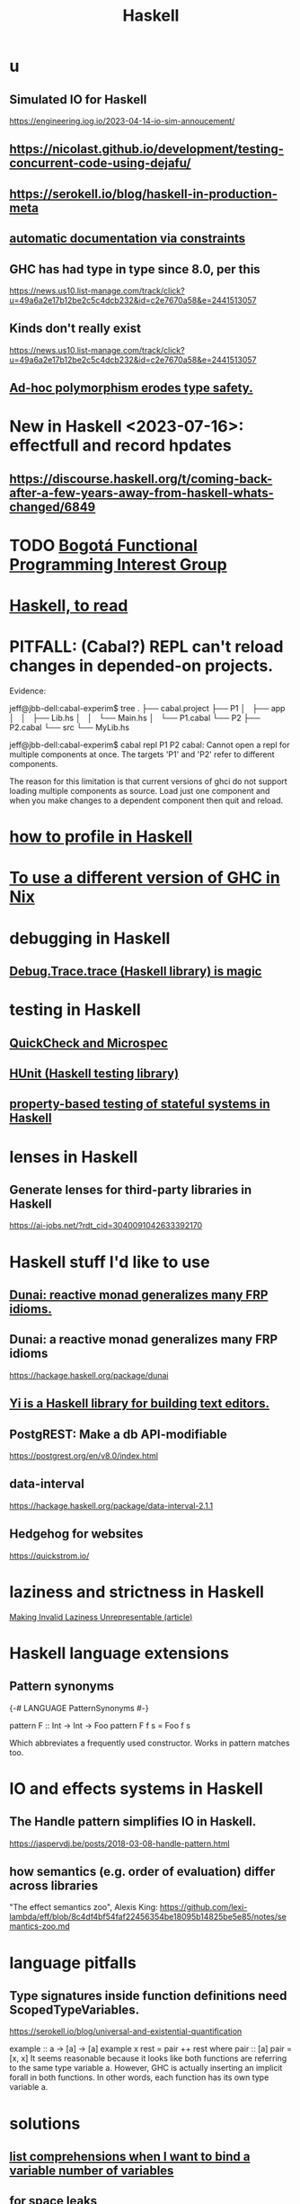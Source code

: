 :PROPERTIES:
:ID:       784007e7-b851-4988-beaa-b8e4a9657357
:END:
#+title: Haskell
* u
** Simulated IO for Haskell
   https://engineering.iog.io/2023-04-14-io-sim-annoucement/
** https://nicolast.github.io/development/testing-concurrent-code-using-dejafu/
** https://serokell.io/blog/haskell-in-production-meta
** [[id:62247288-ab76-4425-8421-64bee5b5fb05][automatic documentation via constraints]]
** GHC has had type in type since 8.0, per this
   https://news.us10.list-manage.com/track/click?u=49a6a2e17b12be2c5c4dcb232&id=c2e7670a58&e=2441513057
** Kinds don't really exist
   https://news.us10.list-manage.com/track/click?u=49a6a2e17b12be2c5c4dcb232&id=c2e7670a58&e=2441513057
** [[id:65e6d519-5dad-4631-bc25-8a5b83e580c1][Ad-hoc polymorphism erodes type safety.]]
* New in Haskell <2023-07-16>: effectfull and record hpdates
** https://discourse.haskell.org/t/coming-back-after-a-few-years-away-from-haskell-whats-changed/6849
* TODO [[id:72ceb545-15a3-4595-b6f5-d18158829c68][Bogotá Functional Programming Interest Group]]
* [[id:fddbb2ae-0d7f-482c-88f1-0861b7d45546][Haskell, to read]]
* PITFALL: (Cabal?) REPL can't reload changes in depended-on projects.
  Evidence:

jeff@jbb-dell:cabal-experim$ tree
.
├── cabal.project
├── P1
│   ├── app
│   │   ├── Lib.hs
│   │   └── Main.hs
│   └── P1.cabal
└── P2
    ├── P2.cabal
    └── src
        └── MyLib.hs

jeff@jbb-dell:cabal-experim$ cabal repl P1 P2
cabal: Cannot open a repl for multiple components at once. The targets 'P1'
and 'P2' refer to different components.

The reason for this limitation is that current versions of ghci do not support
loading multiple components as source. Load just one component and when you
make changes to a dependent component then quit and reload.
* [[id:cbd1f56f-efef-4302-b309-e21ca0c1b677][how to profile in Haskell]]
* [[id:ffa6b210-d70c-4445-b0ed-87e3c6da00a7][To use a different version of GHC in Nix]]
* debugging in Haskell
** [[id:ca586cff-5010-4624-8886-9d53915e5469][Debug.Trace.trace (Haskell library) is magic]]
* testing in Haskell
** [[id:2cef696d-5d06-4b95-b22f-94bf819e4f68][QuickCheck and Microspec]]
** [[id:f9f18c7f-b96a-4986-b772-23efbcac60cf][HUnit (Haskell testing library)]]
** [[id:162e24c7-0a09-439f-b3e7-de38af6a9f9e][property-based testing of stateful systems in Haskell]]
* lenses in Haskell
** Generate lenses for third-party libraries in Haskell
   https://ai-jobs.net/?rdt_cid=3040091042633392170
* Haskell stuff I'd like to use
** [[id:6a0a3cef-e956-443f-b6e1-58f1a98f3998][Dunai: reactive monad generalizes many FRP idioms.]]
** Dunai: a reactive monad generalizes many FRP idioms
   https://hackage.haskell.org/package/dunai
** [[id:42458f39-c09a-4af4-82da-1bd74967b046][Yi is a Haskell library for building text editors.]]
** PostgREST: Make a db API-modifiable
   https://postgrest.org/en/v8.0/index.html
** data-interval
   :PROPERTIES:
   :ID:       08945d69-be8f-4302-a633-e2569183f551
   :END:
   https://hackage.haskell.org/package/data-interval-2.1.1
** Hedgehog for websites
   https://quickstrom.io/
* laziness and strictness in Haskell
  [[id:a2c7b53c-4728-407a-8f2e-35d4e0a20138][Making Invalid Laziness Unrepresentable (article)]]
* Haskell language extensions
** Pattern synonyms
   {-# LANGUAGE PatternSynonyms #-}

   pattern F :: Int -> Int -> Foo
   pattern F f s = Foo f s

   Which abbreviates a frequently used constructor.
   Works in pattern matches too.
* IO and effects systems in Haskell
** The Handle pattern simplifies IO in Haskell.
   https://jaspervdj.be/posts/2018-03-08-handle-pattern.html
** how semantics (e.g. order of evaluation) differ across libraries
   "The effect semantics zoo", Alexis King:
   https://github.com/lexi-lambda/eff/blob/8c4df4bf54faf22456354be18095b14825be5e85/notes/semantics-zoo.md
* language pitfalls
** Type signatures inside function definitions need ScopedTypeVariables.
   https://serokell.io/blog/universal-and-existential-quantification

   example :: a -> [a] -> [a]
   example x rest = pair ++ rest
     where
       pair :: [a]
       pair = [x, x]
   It seems reasonable because it looks like both functions are referring to the same type variable a. However, GHC is actually inserting an implicit forall in both functions. In other words, each function has its own type variable a.
* solutions
** [[id:4b8fb6bb-54de-44bc-a9e4-47c39721b371][list comprehensions when I want to bind a variable number of variables]]
** for space leaks
   [[id:a2c7b53c-4728-407a-8f2e-35d4e0a20138][Making Invalid Laziness Unrepresentable (article)]]
** converting to Floating types
   GHC.Real.realToFrac :: (Real a, Fractional b) => a -> b
   It's not part of any typeclass.
** dynamic programming in Haskell via lazy self-reference
   :PROPERTIES:
   :ID:       e933a77d-2304-4b84-93e3-27963bad5386
   :END:
   https://fpunfold.com/2022/01/09/haskell-dp.html
** the "cabal: Version mismatch between ghc and ghc-pkg" error
   It happened when I ran `cabal repl`.
   I solved it by deleting `dist-newstyle/` and rebuilding.
** [[id:2a224c00-fb0a-45a4-933b-bdf03d52d9de][random numbers and probability in Haskell]]
* some Haskell libraries
** Charts in Haskell
   https://np.reddit.com/r/haskell/comments/12dcap5/announcing_prettychart01/
** [[id:3b228889-90e2-464f-809a-5fb77fd8262f][concurrency in Haskell]]
** [[id:ca586cff-5010-4624-8886-9d53915e5469][Debug.Trace (Haskell library) is magic]]
** [[id:3c92b639-c552-42d7-87e2-7fd1cf560f74][System.Random (Haskell library)]]
** [[id:2cef696d-5d06-4b95-b22f-94bf819e4f68][QuickCheck (Haskell library)]]
* [[id:ff000aad-c6d6-4abd-83b4-5f216c85879b][Haskell programmers I know]]
